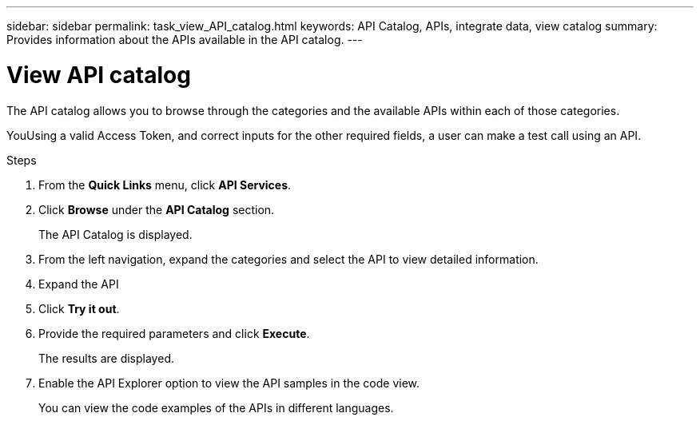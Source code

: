 ---
sidebar: sidebar
permalink: task_view_API_catalog.html
keywords: API Catalog, APIs, integrate data, view catalog
summary: Provides information about the APIs available in the API catalog.
---

= View API catalog
:toc: macro
:toclevels: 1
:hardbreaks:
:nofooter:
:icons: font
:linkattrs:
:imagesdir: ./media/

[.lead]
The API catalog allows you to browse through the categories and the available APIs within each of those categories.

YouUsing a valid Access Token, and correct inputs for the other required fields, a user can make a test call using an API.

.Steps
. From the *Quick Links* menu, click *API Services*.
. Click *Browse* under the *API Catalog* section.
+
The API Catalog is displayed.
. From the left navigation, expand the categories and select the API to view detailed information.
. Expand the API
. Click *Try it out*.
. Provide the required parameters and click *Execute*.
+
The results are displayed.
. Enable the API Explorer option to view the API samples in the code view.
+
You can view the code examples of the APIs in different languages.
